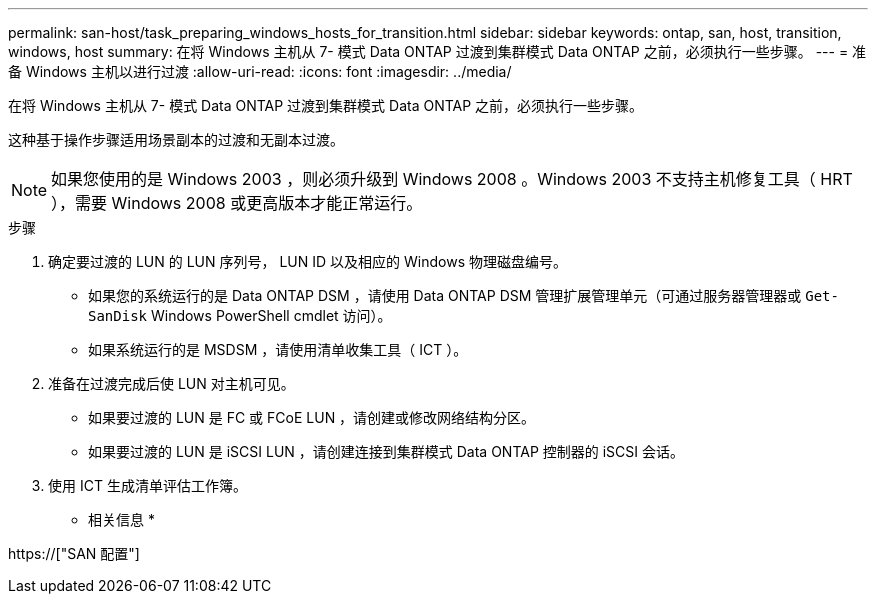 ---
permalink: san-host/task_preparing_windows_hosts_for_transition.html 
sidebar: sidebar 
keywords: ontap, san, host, transition, windows, host 
summary: 在将 Windows 主机从 7- 模式 Data ONTAP 过渡到集群模式 Data ONTAP 之前，必须执行一些步骤。 
---
= 准备 Windows 主机以进行过渡
:allow-uri-read: 
:icons: font
:imagesdir: ../media/


[role="lead"]
在将 Windows 主机从 7- 模式 Data ONTAP 过渡到集群模式 Data ONTAP 之前，必须执行一些步骤。

这种基于操作步骤适用场景副本的过渡和无副本过渡。


NOTE: 如果您使用的是 Windows 2003 ，则必须升级到 Windows 2008 。Windows 2003 不支持主机修复工具（ HRT ），需要 Windows 2008 或更高版本才能正常运行。

.步骤
. 确定要过渡的 LUN 的 LUN 序列号， LUN ID 以及相应的 Windows 物理磁盘编号。
+
** 如果您的系统运行的是 Data ONTAP DSM ，请使用 Data ONTAP DSM 管理扩展管理单元（可通过服务器管理器或 `Get-SanDisk` Windows PowerShell cmdlet 访问）。
** 如果系统运行的是 MSDSM ，请使用清单收集工具（ ICT ）。


. 准备在过渡完成后使 LUN 对主机可见。
+
** 如果要过渡的 LUN 是 FC 或 FCoE LUN ，请创建或修改网络结构分区。
** 如果要过渡的 LUN 是 iSCSI LUN ，请创建连接到集群模式 Data ONTAP 控制器的 iSCSI 会话。


. 使用 ICT 生成清单评估工作簿。


* 相关信息 *

https://["SAN 配置"]
